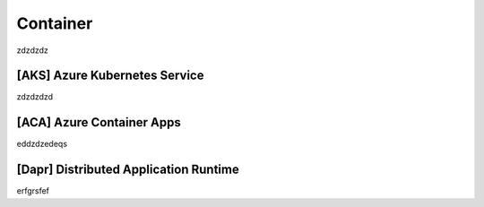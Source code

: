 *************
Container
*************

zdzdzdz

[AKS] Azure Kubernetes Service 
-------------------------

zdzdzdzd


[ACA] Azure Container Apps
-------------------------

eddzdzedeqs

[Dapr] Distributed Application Runtime
-------------------------

erfgrsfef